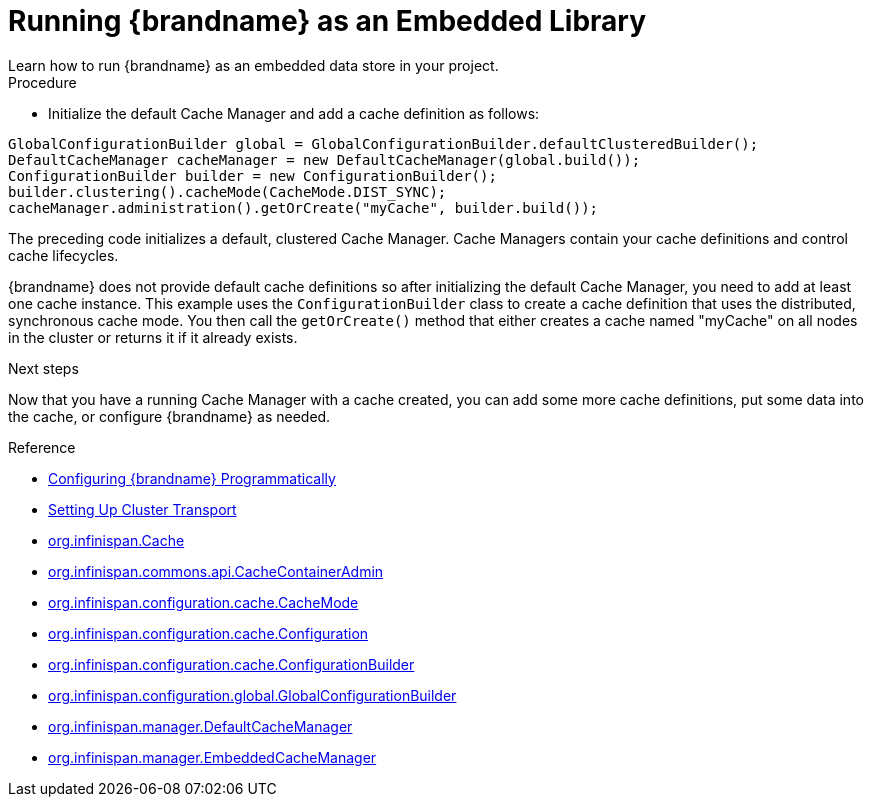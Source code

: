 [id='run_library']
= Running {brandname} as an Embedded Library
Learn how to run {brandname} as an embedded data store in your project.

.Procedure

* Initialize the default Cache Manager and add a cache definition as follows:

[source,java,options="nowrap"]
----
GlobalConfigurationBuilder global = GlobalConfigurationBuilder.defaultClusteredBuilder();
DefaultCacheManager cacheManager = new DefaultCacheManager(global.build());
ConfigurationBuilder builder = new ConfigurationBuilder();
builder.clustering().cacheMode(CacheMode.DIST_SYNC);
cacheManager.administration().getOrCreate("myCache", builder.build());
----

The preceding code initializes a default, clustered Cache Manager. Cache
Managers contain your cache definitions and control cache lifecycles.

{brandname} does not provide default cache definitions so after initializing
the default Cache Manager, you need to add at least one cache instance. This
example uses the `ConfigurationBuilder` class to create a cache definition that
uses the distributed, synchronous cache mode. You then call the `getOrCreate()`
method that either creates a cache named "myCache" on all nodes in the cluster
or returns it if it already exists.

.Next steps

Now that you have a running Cache Manager with a cache created, you can add
some more cache definitions, put some data into the cache, or configure
{brandname} as needed.

.Reference

* link:{config_docs}#programmatic-configuring[Configuring {brandname} Programmatically]
* link:{config_docs}#cluster_transport[Setting Up Cluster Transport]
* link:{javadocroot}/org/infinispan/Cache.html[org.infinispan.Cache]
* link:{javadocroot}/org/infinispan/commons/api/CacheContainerAdmin.html[org.infinispan.commons.api.CacheContainerAdmin]
* link:{javadocroot}/org/infinispan/configuration/cache/CacheMode.html[org.infinispan.configuration.cache.CacheMode]
* link:{javadocroot}/org/infinispan/configuration/cache/Configuration.html[org.infinispan.configuration.cache.Configuration]
* link:{javadocroot}/org/infinispan/configuration/cache/ConfigurationBuilder.html[org.infinispan.configuration.cache.ConfigurationBuilder]
* link:{javadocroot}/org/infinispan/configuration/global/GlobalConfigurationBuilder.html[org.infinispan.configuration.global.GlobalConfigurationBuilder]
* link:{javadocroot}/org/infinispan/manager/DefaultCacheManager.html[org.infinispan.manager.DefaultCacheManager]
* link:{javadocroot}/org/infinispan/manager/EmbeddedCacheManager.html[org.infinispan.manager.EmbeddedCacheManager]
